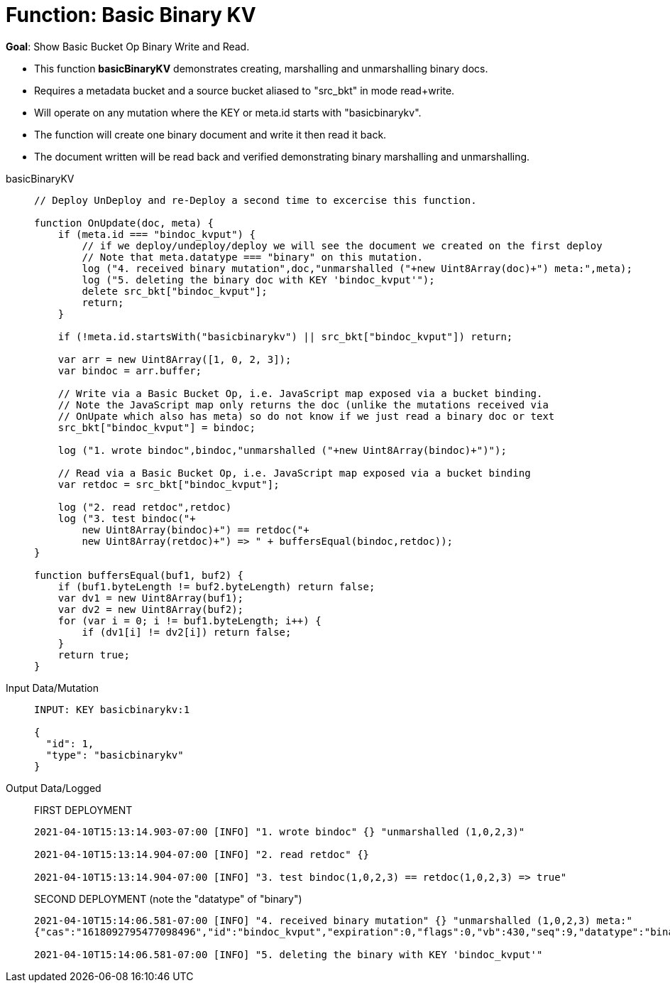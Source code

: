 = Function: Basic Binary KV
:description: pass:q[Show Basic Bucket Op Binary Write and Read.]
:page-edition: Enterprise Edition
:tabs:

*Goal*: {description}

* This function *basicBinaryKV* demonstrates creating, marshalling and unmarshalling binary docs.
* Requires a metadata bucket and a source bucket aliased to "src_bkt" in mode read+write.
* Will operate on any mutation where the KEY or meta.id starts with "basicbinarykv".
* The function will create one binary document and write it then read it back.
* The document written will be read back and verified demonstrating binary marshalling and unmarshalling.

[{tabs}] 
====
basicBinaryKV::
+
--
[source,javascript]
----
// Deploy UnDeploy and re-Deploy a second time to excercise this function.

function OnUpdate(doc, meta) {
    if (meta.id === "bindoc_kvput") {
        // if we deploy/undeploy/deploy we will see the document we created on the first deploy
        // Note that meta.datatype === "binary" on this mutation.
        log ("4. received binary mutation",doc,"unmarshalled ("+new Uint8Array(doc)+") meta:",meta);
        log ("5. deleting the binary doc with KEY 'bindoc_kvput'");
        delete src_bkt["bindoc_kvput"];
        return;
    }
    
    if (!meta.id.startsWith("basicbinarykv") || src_bkt["bindoc_kvput"]) return;
    
    var arr = new Uint8Array([1, 0, 2, 3]);
    var bindoc = arr.buffer;
            
    // Write via a Basic Bucket Op, i.e. JavaScript map exposed via a bucket binding.
    // Note the JavaScript map only returns the doc (unlike the mutations received via 
    // OnUpate which also has meta) so do not know if we just read a binary doc or text
    src_bkt["bindoc_kvput"] = bindoc;
        
    log ("1. wrote bindoc",bindoc,"unmarshalled ("+new Uint8Array(bindoc)+")");
        
    // Read via a Basic Bucket Op, i.e. JavaScript map exposed via a bucket binding
    var retdoc = src_bkt["bindoc_kvput"];
        
    log ("2. read retdoc",retdoc)
    log ("3. test bindoc("+
        new Uint8Array(bindoc)+") == retdoc("+
        new Uint8Array(retdoc)+") => " + buffersEqual(bindoc,retdoc));
}

function buffersEqual(buf1, buf2) {
    if (buf1.byteLength != buf2.byteLength) return false;
    var dv1 = new Uint8Array(buf1);
    var dv2 = new Uint8Array(buf2);
    for (var i = 0; i != buf1.byteLength; i++) {
        if (dv1[i] != dv2[i]) return false;
    }
    return true;
}
----
--

Input Data/Mutation::
+
--
[source,json]
----
INPUT: KEY basicbinarykv:1

{
  "id": 1,
  "type": "basicbinarykv"
}
----
--

Output Data/Logged::
+
FIRST DEPLOYMENT
+
-- 
[source,json]
----
2021-04-10T15:13:14.903-07:00 [INFO] "1. wrote bindoc" {} "unmarshalled (1,0,2,3)"

2021-04-10T15:13:14.904-07:00 [INFO] "2. read retdoc" {}

2021-04-10T15:13:14.904-07:00 [INFO] "3. test bindoc(1,0,2,3) == retdoc(1,0,2,3) => true"
----
--
+
SECOND DEPLOYMENT (note the "datatype" of "binary")
+
-- 
[source,json]
----
2021-04-10T15:14:06.581-07:00 [INFO] "4. received binary mutation" {} "unmarshalled (1,0,2,3) meta:"
{"cas":"1618092795477098496","id":"bindoc_kvput","expiration":0,"flags":0,"vb":430,"seq":9,"datatype":"binary"}

2021-04-10T15:14:06.581-07:00 [INFO] "5. deleting the binary with KEY 'bindoc_kvput'"
----
--
====
